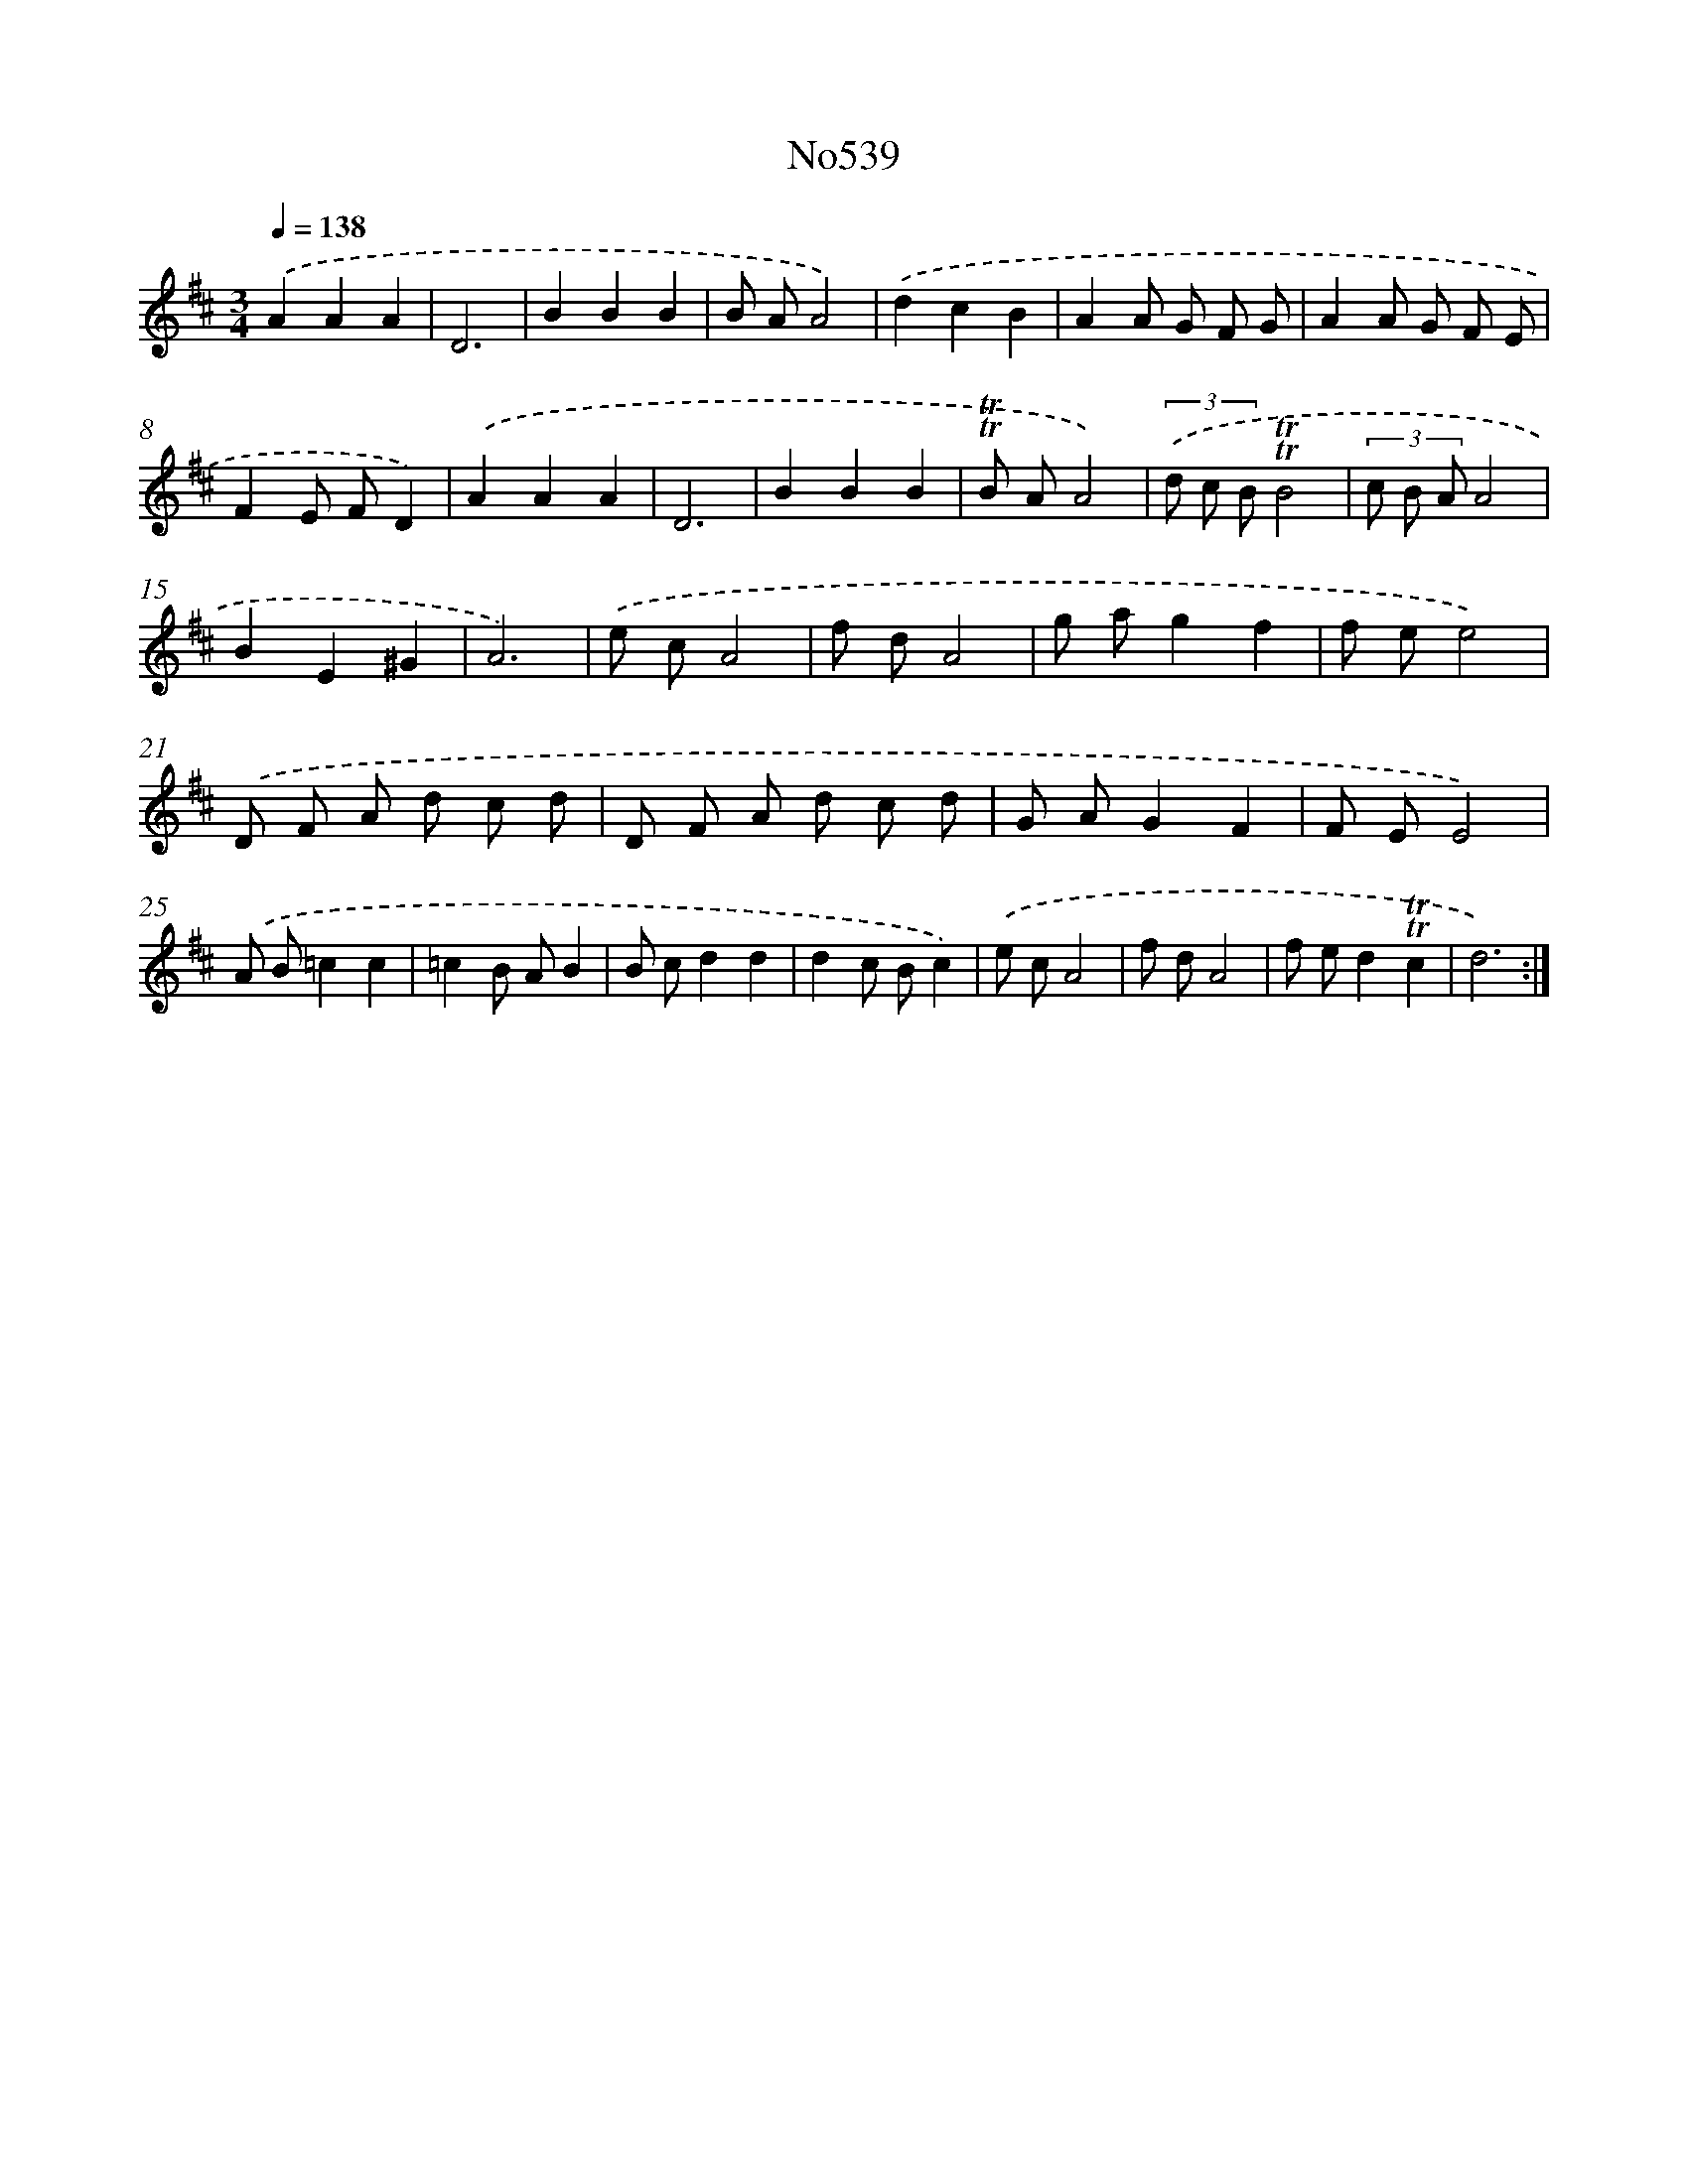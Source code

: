 X: 7010
T: No539
%%abc-version 2.0
%%abcx-abcm2ps-target-version 5.9.1 (29 Sep 2008)
%%abc-creator hum2abc beta
%%abcx-conversion-date 2018/11/01 14:36:33
%%humdrum-veritas 2673984243
%%humdrum-veritas-data 869459499
%%continueall 1
%%barnumbers 0
L: 1/8
M: 3/4
Q: 1/4=138
K: D clef=treble
.('A2A2A2 |
D6 |
B2B2B2 |
B AA4) |
.('d2c2B2 |
A2A G F G |
A2A G F E |
F2E FD2) |
.('A2A2A2 |
D6 |
B2B2B2 |
!trill!!trill!B AA4) |
(3.('d c B!trill!!trill!B4 |
(3c B AA4 |
B2E2^G2 |
A6) |
.('e cA4 |
f dA4 |
g ag2f2 |
f ee4) |
.('D F A d c d |
D F A d c d |
G AG2F2 |
F EE4) |
.('A B=c2c2 |
=c2B AB2 |
B cd2d2 |
d2c Bc2) |
.('e cA4 |
f dA4 |
f ed2!trill!!trill!c2 |
d6) :|]
